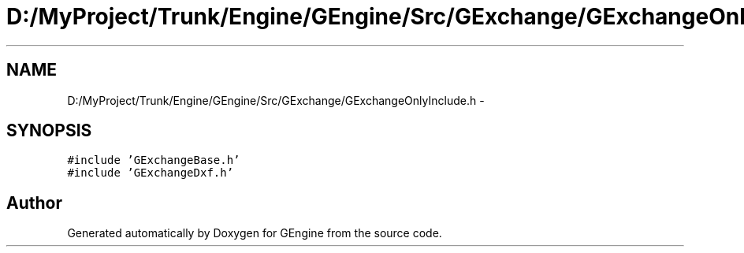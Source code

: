 .TH "D:/MyProject/Trunk/Engine/GEngine/Src/GExchange/GExchangeOnlyInclude.h" 3 "Sat Dec 26 2015" "Version v0.1" "GEngine" \" -*- nroff -*-
.ad l
.nh
.SH NAME
D:/MyProject/Trunk/Engine/GEngine/Src/GExchange/GExchangeOnlyInclude.h \- 
.SH SYNOPSIS
.br
.PP
\fC#include 'GExchangeBase\&.h'\fP
.br
\fC#include 'GExchangeDxf\&.h'\fP
.br

.SH "Author"
.PP 
Generated automatically by Doxygen for GEngine from the source code\&.

